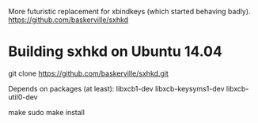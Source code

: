 More futuristic replacement for xbindkeys (which started behaving badly).
https://github.com/baskerville/sxhkd

* Building sxhkd on Ubuntu 14.04
git clone https://github.com/baskerville/sxhkd.git

Depends on packages (at least):
libxcb1-dev
libxcb-keysyms1-dev
libxcb-util0-dev

make
sudo make install
